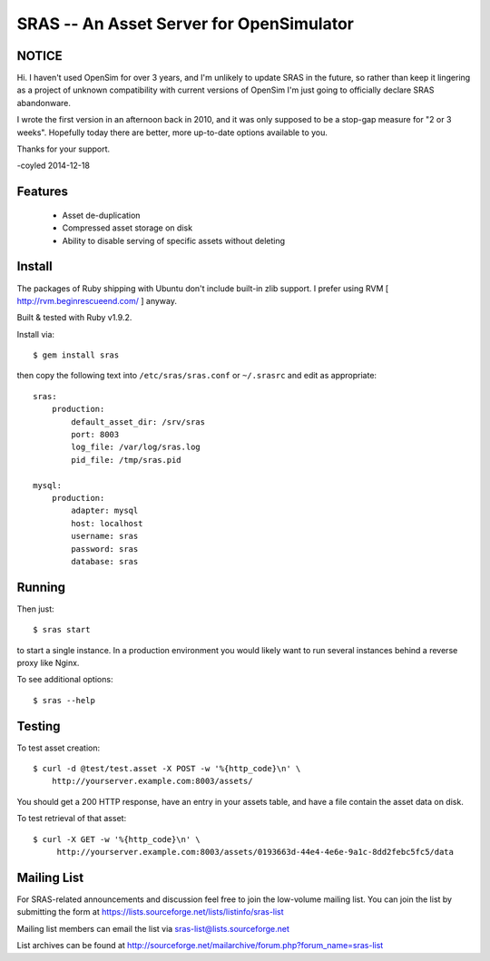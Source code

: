 SRAS -- An Asset Server for OpenSimulator
=========================================

NOTICE
------

Hi.  I haven't used OpenSim for over 3 years, and I'm unlikely to update
SRAS in the future, so rather than keep it lingering as a project of
unknown compatibility with current versions of OpenSim I'm just going to
officially declare SRAS abandonware.

I wrote the first version in an afternoon back in 2010, and it was only
supposed to be a stop-gap measure for "2 or 3 weeks".  Hopefully today
there are better, more up-to-date options available to you.

Thanks for your support.

-coyled 2014-12-18


Features
--------

 * Asset de-duplication
 * Compressed asset storage on disk
 * Ability to disable serving of specific assets without deleting


Install
-------

The packages of Ruby shipping with Ubuntu don't include built-in zlib
support.  I prefer using RVM [ http://rvm.beginrescueend.com/ ]
anyway.

Built & tested with Ruby v1.9.2.

Install via: ::

    $ gem install sras

then copy the following text into ``/etc/sras/sras.conf`` or
``~/.srasrc`` and edit as appropriate: ::

    sras:
        production:
            default_asset_dir: /srv/sras
            port: 8003
            log_file: /var/log/sras.log
            pid_file: /tmp/sras.pid

    mysql:
        production:
            adapter: mysql
            host: localhost
            username: sras
            password: sras
            database: sras


Running
-------

Then just: ::

    $ sras start

to start a single instance.  In a production environment you would
likely want to run several instances behind a reverse proxy like
Nginx.

To see additional options: ::

    $ sras --help


Testing
-------

To test asset creation: ::

    $ curl -d @test/test.asset -X POST -w '%{http_code}\n' \
        http://yourserver.example.com:8003/assets/

You should get a 200 HTTP response, have an entry in your assets
table, and have a file contain the asset data on disk.

To test retrieval of that asset: ::

   $ curl -X GET -w '%{http_code}\n' \
        http://yourserver.example.com:8003/assets/0193663d-44e4-4e6e-9a1c-8dd2febc5fc5/data 


Mailing List
------------

For SRAS-related announcements and discussion feel free to join the
low-volume mailing list.  You can join the list by submitting the form
at https://lists.sourceforge.net/lists/listinfo/sras-list

Mailing list members can email the list via
sras-list@lists.sourceforge.net

List archives can be found at
http://sourceforge.net/mailarchive/forum.php?forum_name=sras-list
